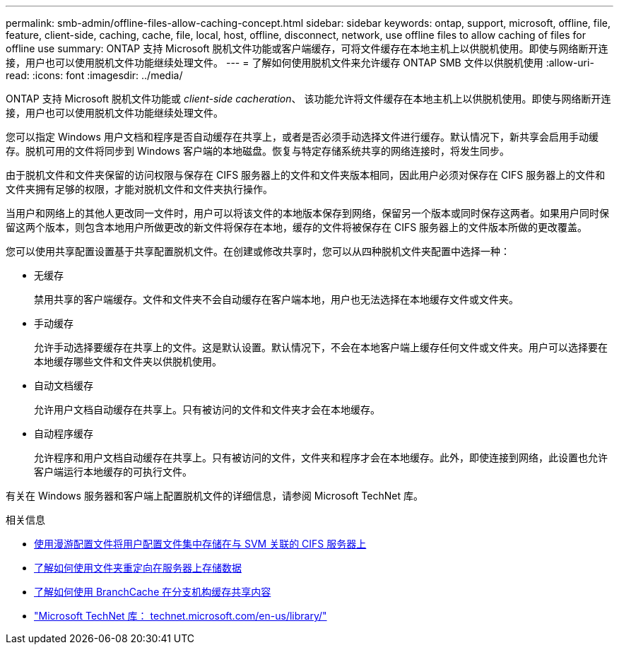 ---
permalink: smb-admin/offline-files-allow-caching-concept.html 
sidebar: sidebar 
keywords: ontap, support, microsoft, offline, file, feature, client-side, caching, cache, file, local, host, offline, disconnect, network, use offline files to allow caching of files for offline use 
summary: ONTAP 支持 Microsoft 脱机文件功能或客户端缓存，可将文件缓存在本地主机上以供脱机使用。即使与网络断开连接，用户也可以使用脱机文件功能继续处理文件。 
---
= 了解如何使用脱机文件来允许缓存 ONTAP SMB 文件以供脱机使用
:allow-uri-read: 
:icons: font
:imagesdir: ../media/


[role="lead"]
ONTAP 支持 Microsoft 脱机文件功能或 _client-side cacheration_、 该功能允许将文件缓存在本地主机上以供脱机使用。即使与网络断开连接，用户也可以使用脱机文件功能继续处理文件。

您可以指定 Windows 用户文档和程序是否自动缓存在共享上，或者是否必须手动选择文件进行缓存。默认情况下，新共享会启用手动缓存。脱机可用的文件将同步到 Windows 客户端的本地磁盘。恢复与特定存储系统共享的网络连接时，将发生同步。

由于脱机文件和文件夹保留的访问权限与保存在 CIFS 服务器上的文件和文件夹版本相同，因此用户必须对保存在 CIFS 服务器上的文件和文件夹拥有足够的权限，才能对脱机文件和文件夹执行操作。

当用户和网络上的其他人更改同一文件时，用户可以将该文件的本地版本保存到网络，保留另一个版本或同时保存这两者。如果用户同时保留这两个版本，则包含本地用户所做更改的新文件将保存在本地，缓存的文件将被保存在 CIFS 服务器上的文件版本所做的更改覆盖。

您可以使用共享配置设置基于共享配置脱机文件。在创建或修改共享时，您可以从四种脱机文件夹配置中选择一种：

* 无缓存
+
禁用共享的客户端缓存。文件和文件夹不会自动缓存在客户端本地，用户也无法选择在本地缓存文件或文件夹。

* 手动缓存
+
允许手动选择要缓存在共享上的文件。这是默认设置。默认情况下，不会在本地客户端上缓存任何文件或文件夹。用户可以选择要在本地缓存哪些文件和文件夹以供脱机使用。

* 自动文档缓存
+
允许用户文档自动缓存在共享上。只有被访问的文件和文件夹才会在本地缓存。

* 自动程序缓存
+
允许程序和用户文档自动缓存在共享上。只有被访问的文件，文件夹和程序才会在本地缓存。此外，即使连接到网络，此设置也允许客户端运行本地缓存的可执行文件。



有关在 Windows 服务器和客户端上配置脱机文件的详细信息，请参阅 Microsoft TechNet 库。

.相关信息
* xref:roaming-profiles-store-user-profiles-concept.adoc[使用漫游配置文件将用户配置文件集中存储在与 SVM 关联的 CIFS 服务器上]
* xref:folder-redirection-store-data-concept.adoc[了解如何使用文件夹重定向在服务器上存储数据]
* xref:branchcache-cache-share-content-branch-office-concept.adoc[了解如何使用 BranchCache 在分支机构缓存共享内容]
* http://technet.microsoft.com/en-us/library/["Microsoft TechNet 库： technet.microsoft.com/en-us/library/"]

